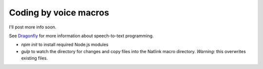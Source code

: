Coding by voice macros
======================

I'll post more info soon.

See `Dragonfly <https://dragonfly.readthedocs.org/en/latest/index.html>`_ for more information about speech-to-text programming.

- `npm init` to install required Node.js modules
- `gulp` to watch the directory for changes and copy files into the Natlink macro directory. *Warning:* this overwrites existing files.